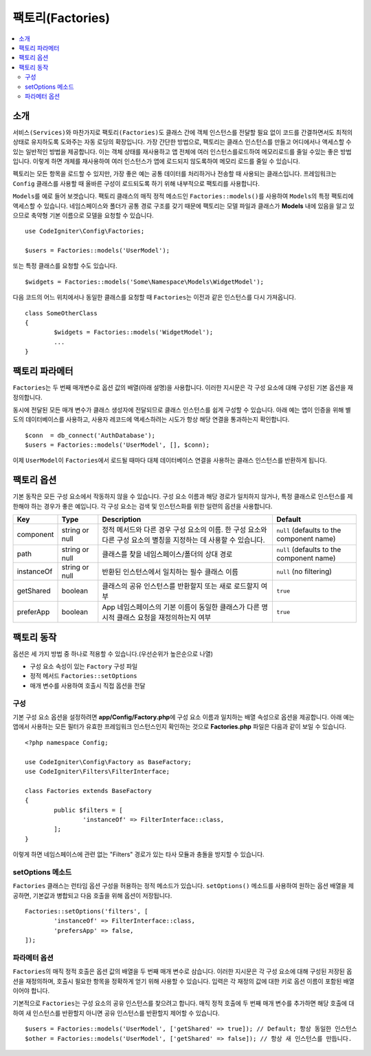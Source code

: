 ###################
팩토리(Factories)
###################

.. contents::
    :local:
    :depth: 2

소개
============

``서비스(Services)``\ 와 마찬가지로 ``팩토리(Factories)``\ 도 클래스 간에 객체 인스턴스를 전달할 필요 없이 코드를 간결하면서도 최적의 상태로 유지하도록 도와주는 자동 로딩의 확장입니다.
가장 간단한 방법으로, 팩토리는 클래스 인스턴스를 만들고 어디에서나 액세스할 수 있는 일반적인 방법을 제공합니다.
이는 객체 상태를 재사용하고 앱 전체에 여러 인스턴스를로드하여 메모리로드를 줄일 수있는 좋은 방법입니다.
이렇게 하면 개체를 재사용하여 여러 인스턴스가 앱에 로드되지 않도록하여 메모리 로드를 줄일 수 있습니다.

펙토리는 모든 항목을 로드할 수 있지만, 가장 좋은 예는 공통 데이터를 처리하거나 전송할 때 사용되는 클래스입니다.
프레임워크는 ``Config`` 클래스를 사용할 때 올바른 구성이 로드되도록 하기 위해 내부적으로 팩토리를 사용합니다.

``Models``\ 를 예로 들어 보겟습니다.
팩토리 클래스의 매직 정적 메소드인 ``Factories::models()``\ 를 사용하여 ``Models``\ 의 특정 팩토리에 액세스할 수 있습니다.
네임스페이스와 폴더가 공통 경로 구조를 갖기 때문에 팩토리는 모델 파일과 클래스가 **Models** \ 내에 있음을 알고 있으므로 축약형 기본 이름으로 모델을 요청할 수 있습니다.

::

	use CodeIgniter\Config\Factories;

	$users = Factories::models('UserModel');

또는 특정 클래스를 요청할 수도 있습니다.

::

	$widgets = Factories::models('Some\Namespace\Models\WidgetModel');

다음 코드의 어느 위치에서나 동일한 클래스를 요청할 때 ``Factories``\ 는 이전과 같은 인스턴스를 다시 가져옵니다.

::

	class SomeOtherClass
	{
		$widgets = Factories::models('WidgetModel');
		...
	}

팩토리 파라메터
==================

``Factories``\ 는 두 번째 매개변수로 옵션 값의 배열(아래 설명)을 사용합니다.
이러한 지시문은 각 구성 요소에 대해 구성된 기본 옵션을 재정의합니다.

동시에 전달된 모든 매개 변수가 클래스 생성자에 전달되므로 클래스 인스턴스를 쉽게 구성할 수 있습니다.
아래 예는 앱이 인증을 위해 별도의 데이터베이스를 사용하고, 사용자 레코드에 액세스하려는 시도가 항상 해당 연결을 통과하는지 확인합니다.

::

	$conn  = db_connect('AuthDatabase');
	$users = Factories::models('UserModel', [], $conn);

이제 ``UserModel``\ 이 ``Factories``\ 에서 로드될 때마다 대체 데이터베이스 연결을 사용하는 클래스 인스턴스를 반환하게 됩니다.

팩토리 옵션
==================

기본 동작은 모든 구성 요소에서 작동하지 않을 수 있습니다.
구성 요소 이름과 해당 경로가 일치하지 않거나, 특정 클래스로 인스턴스를 제한해야 하는 경우가 좋은 예입니다.
각 구성 요소는 검색 및 인스턴스화를 위한 일련의 옵션을 사용합니다.

========== ============== ==================================================================================================================== ===================================================
Key        Type           Description                                                                                                          Default
========== ============== ==================================================================================================================== ===================================================
component  string or null 정적 메서드와 다른 경우 구성 요소의 이름. 한 구성 요소와 다른 구성 요소의 별칭을 지정하는 데 사용할 수 있습니다.     ``null`` (defaults to the component name)
path       string or null 클래스를 찾을 네임스페이스/폴더의 상대 경로                                                                          ``null`` (defaults to the component name)
instanceOf string or null 반환된 인스턴스에서 일치하는 필수 클래스 이름                                                                        ``null`` (no filtering)
getShared  boolean        클래스의 공유 인스턴스를 반환할지 또는 새로 로드할지 여부                                                            ``true``
preferApp  boolean        App 네임스페이스의 기본 이름이 동일한 클래스가 다른 명시적 클래스 요청을 재정의하는지 여부                           ``true``
========== ============== ==================================================================================================================== ===================================================

팩토리 동작
==================

옵션은 세 가지 방법 중 하나로 적용할 수 있습니다.(우선순위가 높은순으로 나열)

* 구성 요소 속성이 있는 ``Factory`` 구성 파일
* 정적 메서드 ``Factories::setOptions``
* 매개 변수를 사용하여 호출시 직접 옵션을 전달

구성
--------------

기본 구성 요소 옵션을 설정하려면 **app/Config/Factory.php**\ 에 구성 요소 이름과 일치하는 배열 속성으로 옵션을 제공합니다.
아래 예는 앱에서 사용하는 모든 필터가 유효한 프레임워크 인스턴스인지 확인하는 것으로 **Factories.php** 파일은 다음과 같이 보일 수 있습니다.

::

	<?php namespace Config;

	use CodeIgniter\Config\Factory as BaseFactory;
	use CodeIgniter\Filters\FilterInterface;

	class Factories extends BaseFactory
	{
		public $filters = [
			'instanceOf' => FilterInterface::class,
		];
	}

이렇게 하면 네임스페이스에 관련 없는 "Filters" 경로가 있는 타사 모듈과 충돌을 방지할 수 있습니다.

setOptions 메소드
-----------------

``Factories`` 클래스는 런타임 옵션 구성을 허용하는 정적 메소드가 있습니다. 
``setOptions()`` 메소드를 사용하여 원하는 옵션 배열을 제공하면, 기본값과 병합되고 다음 호출을 위해 옵션이 저장됩니다.

::

	Factories::setOptions('filters', [
		'instanceOf' => FilterInterface::class,
		'prefersApp' => false,
	]);

파라메터 옵션
-----------------

``Factories``\ 의 매직 정적 호출은 옵션 값의 배열을 두 번째 매개 변수로 삼습니다.
이러한 지시문은 각 구성 요소에 대해 구성된 저장된 옵션을 재정의하며, 호출시 필요한 항목을 정확하게 얻기 위해 사용할 수 있습니다.
입력은 각 재정의 값에 대한 키로 옵션 이름이 포함된 배열이어야 합니다.

기본적으로 ``Factories``\ 는 구성 요소의 공유 인스턴스를 찾으려고 합니다.
매직 정적 호출에 두 번째 매개 변수를 추가하면 해당 호출에 대하여 새 인스턴스를 반환할지 아니면 공유 인스턴스를 반환할지 제어할 수 있습니다.
::

	$users = Factories::models('UserModel', ['getShared' => true]); // Default; 항상 동일한 인스턴스
	$other = Factories::models('UserModel', ['getShared' => false]); // 항상 새 인스턴스를 만듭니다.